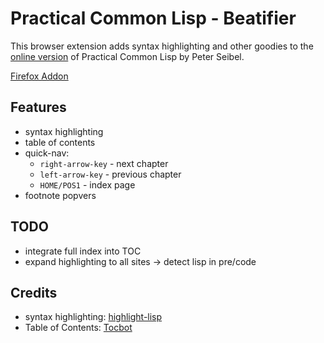* Practical Common Lisp - Beatifier
This browser extension adds syntax highlighting and other goodies to
the [[http://www.gigamonkeys.com/book/][online version]] of Practical Common Lisp by Peter Seibel.

[[https://addons.mozilla.org/de/firefox/addon/beautify-practical-common-lisp/?src=search][Firefox Addon]]

** Features
 - syntax highlighting
 - table of contents
 - quick-nav:
   - =right-arrow-key= - next chapter
   - =left-arrow-key= - previous chapter
   - =HOME/POS1= - index page
 - footnote popvers

** TODO
 - integrate full index into TOC
 - expand highlighting to all sites -> detect lisp in pre/code

** Credits
 - syntax highlighting: [[https://github.com/orthecreedence/highlight-lisp][highlight-lisp]]
 - Table of Contents: [[https://tscanlin.github.io/tocbot/][Tocbot]]
